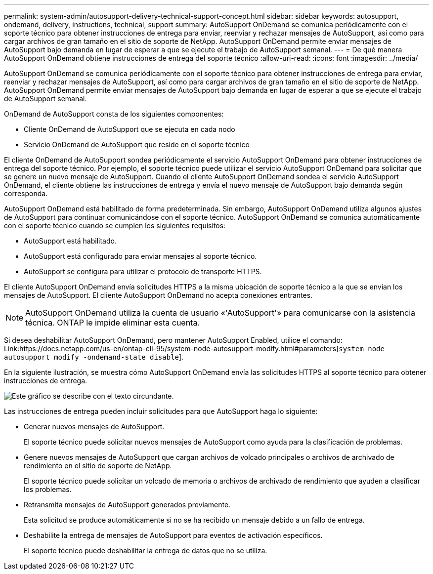 ---
permalink: system-admin/autosupport-delivery-technical-support-concept.html 
sidebar: sidebar 
keywords: autosupport, ondemand, delivery, instructions, technical, support 
summary: AutoSupport OnDemand se comunica periódicamente con el soporte técnico para obtener instrucciones de entrega para enviar, reenviar y rechazar mensajes de AutoSupport, así como para cargar archivos de gran tamaño en el sitio de soporte de NetApp. AutoSupport OnDemand permite enviar mensajes de AutoSupport bajo demanda en lugar de esperar a que se ejecute el trabajo de AutoSupport semanal. 
---
= De qué manera AutoSupport OnDemand obtiene instrucciones de entrega del soporte técnico
:allow-uri-read: 
:icons: font
:imagesdir: ../media/


[role="lead"]
AutoSupport OnDemand se comunica periódicamente con el soporte técnico para obtener instrucciones de entrega para enviar, reenviar y rechazar mensajes de AutoSupport, así como para cargar archivos de gran tamaño en el sitio de soporte de NetApp. AutoSupport OnDemand permite enviar mensajes de AutoSupport bajo demanda en lugar de esperar a que se ejecute el trabajo de AutoSupport semanal.

OnDemand de AutoSupport consta de los siguientes componentes:

* Cliente OnDemand de AutoSupport que se ejecuta en cada nodo
* Servicio OnDemand de AutoSupport que reside en el soporte técnico


El cliente OnDemand de AutoSupport sondea periódicamente el servicio AutoSupport OnDemand para obtener instrucciones de entrega del soporte técnico. Por ejemplo, el soporte técnico puede utilizar el servicio AutoSupport OnDemand para solicitar que se genere un nuevo mensaje de AutoSupport. Cuando el cliente AutoSupport OnDemand sondea el servicio AutoSupport OnDemand, el cliente obtiene las instrucciones de entrega y envía el nuevo mensaje de AutoSupport bajo demanda según corresponda.

AutoSupport OnDemand está habilitado de forma predeterminada. Sin embargo, AutoSupport OnDemand utiliza algunos ajustes de AutoSupport para continuar comunicándose con el soporte técnico. AutoSupport OnDemand se comunica automáticamente con el soporte técnico cuando se cumplen los siguientes requisitos:

* AutoSupport está habilitado.
* AutoSupport está configurado para enviar mensajes al soporte técnico.
* AutoSupport se configura para utilizar el protocolo de transporte HTTPS.


El cliente AutoSupport OnDemand envía solicitudes HTTPS a la misma ubicación de soporte técnico a la que se envían los mensajes de AutoSupport. El cliente AutoSupport OnDemand no acepta conexiones entrantes.

[NOTE]
====
AutoSupport OnDemand utiliza la cuenta de usuario «'AutoSupport'» para comunicarse con la asistencia técnica. ONTAP le impide eliminar esta cuenta.

====
Si desea deshabilitar AutoSupport OnDemand, pero mantener AutoSupport Enabled, utilice el comando: Link:https://docs.netapp.com/us-en/ontap-cli-95/system-node-autosupport-modify.html#parameters[`system node autosupport modify -ondemand-state disable`].

En la siguiente ilustración, se muestra cómo AutoSupport OnDemand envía las solicitudes HTTPS al soporte técnico para obtener instrucciones de entrega.

image::../media/autosupport-ondemand.gif[Este gráfico se describe con el texto circundante.]

Las instrucciones de entrega pueden incluir solicitudes para que AutoSupport haga lo siguiente:

* Generar nuevos mensajes de AutoSupport.
+
El soporte técnico puede solicitar nuevos mensajes de AutoSupport como ayuda para la clasificación de problemas.

* Genere nuevos mensajes de AutoSupport que cargan archivos de volcado principales o archivos de archivado de rendimiento en el sitio de soporte de NetApp.
+
El soporte técnico puede solicitar un volcado de memoria o archivos de archivado de rendimiento que ayuden a clasificar los problemas.

* Retransmita mensajes de AutoSupport generados previamente.
+
Esta solicitud se produce automáticamente si no se ha recibido un mensaje debido a un fallo de entrega.

* Deshabilite la entrega de mensajes de AutoSupport para eventos de activación específicos.
+
El soporte técnico puede deshabilitar la entrega de datos que no se utiliza.


